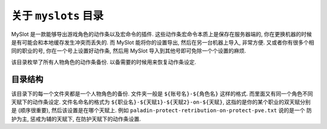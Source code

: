 关于 ``myslots`` 目录
==============================================================================
MySlot 是一款能够导出游戏角色的动作条以及宏命令的插件. 这些动作条宏命令本质上是保存在服务器端的, 你在更换机器的时候是有可能会和本地缓存发生冲突而丢失的. 而 MySlot 能将你的设置导出, 然后在另一台机器上导入, 非常方便. 又或者你有很多个相同的职业的号, 你在一个号上设置好动作条, 然后用 MySlot 导入到其他号即可免除一个个设置的麻烦.

该目录枚举了所有人物角色的动作条备份. 以备需要的时候用来恢复动作条设定.


目录结构
------------------------------------------------------------------------------
该目录下的每一个文件夹都是一个人物角色的备份. 文件夹一般是 ``${账号名}-${角色名}`` 这样的格式. 而里面又有同一个角色不同天赋下的动作条设定. 文件名命名的格式为 ``${职业名}-${天赋1}-${天赋2}-on-${天赋}``, 这指的是你的某个职业的双天赋分别是 (顺序很重要), 然后该设置是在哪个天赋上. 例如 ``paladin-protect-retribution-on-protect-pve.txt`` 说的是一个 防护为主, 惩戒为辅的天赋下, 在防护天赋下的动作条设置.
